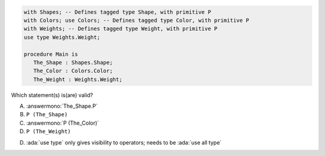 ..
    This file is auto-generated from the quiz template, it should not be modified
    directly. Read README.md for more information.

.. code:: Ada

    with Shapes; -- Defines tagged type Shape, with primitive P
    with Colors; use Colors; -- Defines tagged type Color, with primitive P
    with Weights; -- Defines tagged type Weight, with primitive P
    use type Weights.Weight;
    
    procedure Main is
       The_Shape : Shapes.Shape;
       The_Color : Colors.Color;
       The_Weight : Weights.Weight;

Which statement(s) is(are) valid?

A. :answermono:`The_Shape.P`
B. ``P (The_Shape)``
C. :answermono:`P (The_Color)`
D. ``P (The_Weight)``

.. container:: animate

    D. :ada:`use type` only gives visibility to operators; needs to be :ada:`use all type`
